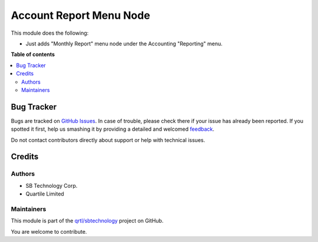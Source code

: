 ========================
Account Report Menu Node
========================

.. !!!!!!!!!!!!!!!!!!!!!!!!!!!!!!!!!!!!!!!!!!!!!!!!!!!!
   !! This file is generated by oca-gen-addon-readme !!
   !! changes will be overwritten.                   !!
   !!!!!!!!!!!!!!!!!!!!!!!!!!!!!!!!!!!!!!!!!!!!!!!!!!!!

.. |badge1| image:: https://img.shields.io/badge/maturity-Beta-yellow.png
    :target: https://odoo-community.org/page/development-status
    :alt: Beta
.. |badge2| image:: https://img.shields.io/badge/github-qrtl%2Fsbtechnology-lightgray.png?logo=github
    :target: https://github.com/qrtl/sbtechnology/tree/12.0/account_report_menu_node_sbt
    :alt: qrtl/sbtechnology

|badge1| |badge2| 

This module does the following:

- Just adds "Monthly Report" menu node under the Accounting "Reporting" menu.

**Table of contents**

.. contents::
   :local:

Bug Tracker
===========

Bugs are tracked on `GitHub Issues <https://github.com/qrtl/sbtechnology/issues>`_.
In case of trouble, please check there if your issue has already been reported.
If you spotted it first, help us smashing it by providing a detailed and welcomed
`feedback <https://github.com/qrtl/sbtechnology/issues/new?body=module:%20account_report_menu_node_sbt%0Aversion:%2012.0%0A%0A**Steps%20to%20reproduce**%0A-%20...%0A%0A**Current%20behavior**%0A%0A**Expected%20behavior**>`_.

Do not contact contributors directly about support or help with technical issues.

Credits
=======

Authors
~~~~~~~

* SB Technology Corp.
* Quartile Limited

Maintainers
~~~~~~~~~~~

This module is part of the `qrtl/sbtechnology <https://github.com/qrtl/sbtechnology/tree/12.0/account_report_menu_node_sbt>`_ project on GitHub.

You are welcome to contribute.
